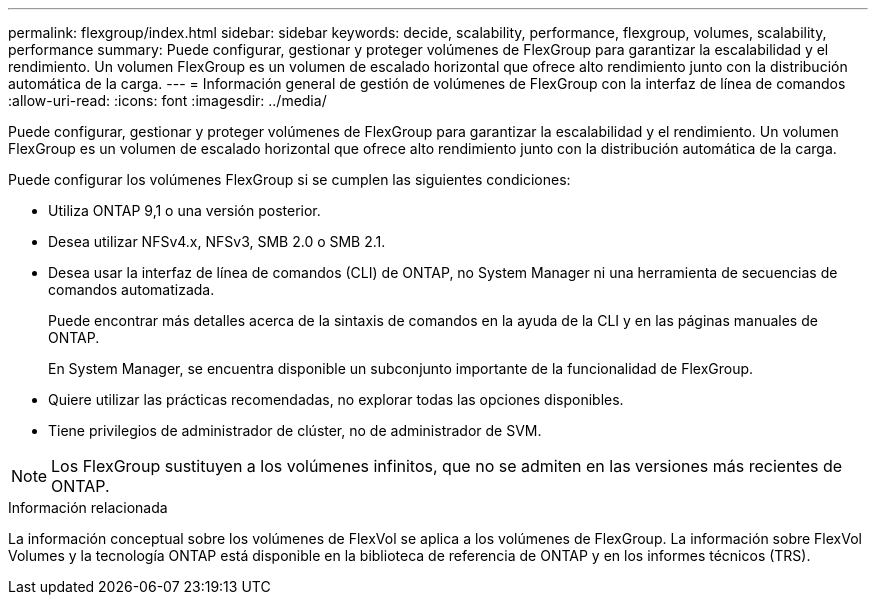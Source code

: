 ---
permalink: flexgroup/index.html 
sidebar: sidebar 
keywords: decide, scalability, performance, flexgroup, volumes, scalability, performance 
summary: Puede configurar, gestionar y proteger volúmenes de FlexGroup para garantizar la escalabilidad y el rendimiento. Un volumen FlexGroup es un volumen de escalado horizontal que ofrece alto rendimiento junto con la distribución automática de la carga. 
---
= Información general de gestión de volúmenes de FlexGroup con la interfaz de línea de comandos
:allow-uri-read: 
:icons: font
:imagesdir: ../media/


[role="lead"]
Puede configurar, gestionar y proteger volúmenes de FlexGroup para garantizar la escalabilidad y el rendimiento. Un volumen FlexGroup es un volumen de escalado horizontal que ofrece alto rendimiento junto con la distribución automática de la carga.

Puede configurar los volúmenes FlexGroup si se cumplen las siguientes condiciones:

* Utiliza ONTAP 9,1 o una versión posterior.
* Desea utilizar NFSv4.x, NFSv3, SMB 2.0 o SMB 2.1.
* Desea usar la interfaz de línea de comandos (CLI) de ONTAP, no System Manager ni una herramienta de secuencias de comandos automatizada.
+
Puede encontrar más detalles acerca de la sintaxis de comandos en la ayuda de la CLI y en las páginas manuales de ONTAP.

+
En System Manager, se encuentra disponible un subconjunto importante de la funcionalidad de FlexGroup.

* Quiere utilizar las prácticas recomendadas, no explorar todas las opciones disponibles.
* Tiene privilegios de administrador de clúster, no de administrador de SVM.



NOTE: Los FlexGroup sustituyen a los volúmenes infinitos, que no se admiten en las versiones más recientes de ONTAP.

.Información relacionada
La información conceptual sobre los volúmenes de FlexVol se aplica a los volúmenes de FlexGroup. La información sobre FlexVol Volumes y la tecnología ONTAP está disponible en la biblioteca de referencia de ONTAP y en los informes técnicos (TRS).

